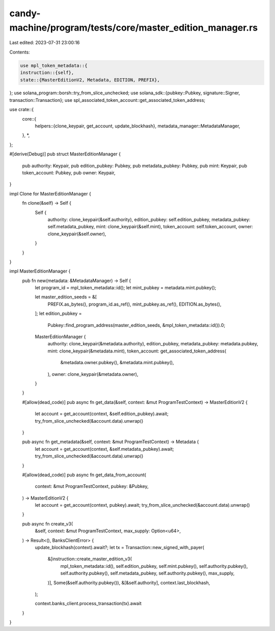 candy-machine/program/tests/core/master_edition_manager.rs
==========================================================

Last edited: 2023-07-31 23:00:16

Contents:

.. code-block:: rs

    use mpl_token_metadata::{
    instruction::{self},
    state::{MasterEditionV2, Metadata, EDITION, PREFIX},
};
use solana_program::borsh::try_from_slice_unchecked;
use solana_sdk::{pubkey::Pubkey, signature::Signer, transaction::Transaction};
use spl_associated_token_account::get_associated_token_address;

use crate::{
    core::{
        helpers::{clone_keypair, get_account, update_blockhash},
        metadata_manager::MetadataManager,
    },
    *,
};

#[derive(Debug)]
pub struct MasterEditionManager {
    pub authority: Keypair,
    pub edition_pubkey: Pubkey,
    pub metadata_pubkey: Pubkey,
    pub mint: Keypair,
    pub token_account: Pubkey,
    pub owner: Keypair,
}

impl Clone for MasterEditionManager {
    fn clone(&self) -> Self {
        Self {
            authority: clone_keypair(&self.authority),
            edition_pubkey: self.edition_pubkey,
            metadata_pubkey: self.metadata_pubkey,
            mint: clone_keypair(&self.mint),
            token_account: self.token_account,
            owner: clone_keypair(&self.owner),
        }
    }
}

impl MasterEditionManager {
    pub fn new(metadata: &MetadataManager) -> Self {
        let program_id = mpl_token_metadata::id();
        let mint_pubkey = metadata.mint.pubkey();

        let master_edition_seeds = &[
            PREFIX.as_bytes(),
            program_id.as_ref(),
            mint_pubkey.as_ref(),
            EDITION.as_bytes(),
        ];
        let edition_pubkey =
            Pubkey::find_program_address(master_edition_seeds, &mpl_token_metadata::id()).0;

        MasterEditionManager {
            authority: clone_keypair(&metadata.authority),
            edition_pubkey,
            metadata_pubkey: metadata.pubkey,
            mint: clone_keypair(&metadata.mint),
            token_account: get_associated_token_address(
                &metadata.owner.pubkey(),
                &metadata.mint.pubkey(),
            ),
            owner: clone_keypair(&metadata.owner),
        }
    }

    #[allow(dead_code)]
    pub async fn get_data(&self, context: &mut ProgramTestContext) -> MasterEditionV2 {
        let account = get_account(context, &self.edition_pubkey).await;
        try_from_slice_unchecked(&account.data).unwrap()
    }

    pub async fn get_metadata(&self, context: &mut ProgramTestContext) -> Metadata {
        let account = get_account(context, &self.metadata_pubkey).await;
        try_from_slice_unchecked(&account.data).unwrap()
    }

    #[allow(dead_code)]
    pub async fn get_data_from_account(
        context: &mut ProgramTestContext,
        pubkey: &Pubkey,
    ) -> MasterEditionV2 {
        let account = get_account(context, pubkey).await;
        try_from_slice_unchecked(&account.data).unwrap()
    }

    pub async fn create_v3(
        &self,
        context: &mut ProgramTestContext,
        max_supply: Option<u64>,
    ) -> Result<(), BanksClientError> {
        update_blockhash(context).await?;
        let tx = Transaction::new_signed_with_payer(
            &[instruction::create_master_edition_v3(
                mpl_token_metadata::id(),
                self.edition_pubkey,
                self.mint.pubkey(),
                self.authority.pubkey(),
                self.authority.pubkey(),
                self.metadata_pubkey,
                self.authority.pubkey(),
                max_supply,
            )],
            Some(&self.authority.pubkey()),
            &[&self.authority],
            context.last_blockhash,
        );

        context.banks_client.process_transaction(tx).await
    }
}


